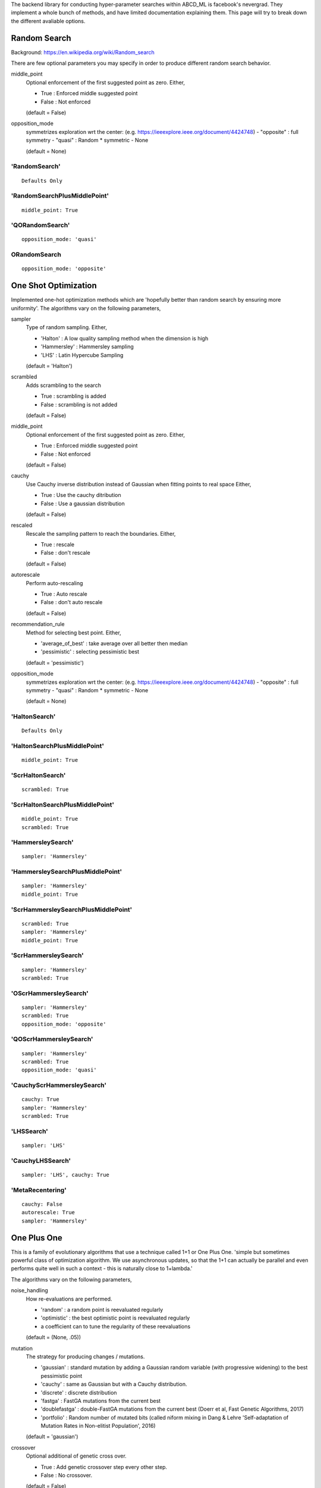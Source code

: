.. _SearchTypes:


The backend library for conducting hyper-parameter searches within ABCD_ML is facebook's nevergrad.
They implement a whole bunch of methods, and have limited documentation explaining them.
This page will try to break down the different avaliable options.


Random Search
=============
Background: https://en.wikipedia.org/wiki/Random_search

There are few optional parameters you may specify in order to produce different random search behavior.

middle_point
    Optional enforcement of the first suggested point as zero.
    Either,

    - True : Enforced middle suggested point
    - False : Not enforced

    (default = False)

opposition_mode
    symmetrizes exploration wrt the center: (e.g. https://ieeexplore.ieee.org/document/4424748)
    - "opposite" : full symmetry 
    - "quasi" : Random * symmetric
    - None

    (default = None)


'RandomSearch'
**************

::

    Defaults Only

'RandomSearchPlusMiddlePoint'
*****************************

::

    middle_point: True

'QORandomSearch'
********************

::

    opposition_mode: 'quasi'


ORandomSearch
******************

::

    opposition_mode: 'opposite'



One Shot Optimization
=====================
Implemented one-hot optimization methods which are 'hopefully better than random search by ensuring more uniformity'.
The algorithms vary on the following parameters,


sampler
    Type of random sampling. Either,

    - 'Halton' : A low quality sampling method when the dimension is high
    - 'Hammersley' : Hammersley sampling
    - 'LHS' : Latin Hypercube Sampling

    (default = 'Halton')

scrambled
    Adds scrambling to the search

    - True : scrambling is added
    - False : scrambling is not added

    (default = False)

middle_point
    Optional enforcement of the first suggested point as zero.
    Either,

    - True : Enforced middle suggested point
    - False : Not enforced

    (default = False)

cauchy
    Use Cauchy inverse distribution instead of Gaussian when fitting points to real space
    Either,

    - True : Use the cauchy ditribution 
    - False : Use a gaussian distribution

    (default = False)

rescaled
    Rescale the sampling pattern to reach the boundaries.
    Either,

    - True : rescale
    - False : don't rescale

    (default = False)

autorescale
    Perform auto-rescaling

    - True : Auto rescale
    - False : don't auto rescale

    (default = False)


recommendation_rule
    Method for selecting best point.
    Either,
   
    - 'average_of_best' : take average over all better then median
    - 'pessimistic' : selecting pessimistic best
    
    (default = 'pessimistic')

opposition_mode
    symmetrizes exploration wrt the center: (e.g. https://ieeexplore.ieee.org/document/4424748)
    - "opposite" : full symmetry 
    - "quasi" : Random * symmetric
    - None

    (default = None)


'HaltonSearch'
**************

::

    Defaults Only


'HaltonSearchPlusMiddlePoint'
*****************************

::

    middle_point: True


'ScrHaltonSearch'
*****************

::

    scrambled: True 


'ScrHaltonSearchPlusMiddlePoint'
********************************

::

    middle_point: True
    scrambled: True

'HammersleySearch'
******************

::

    sampler: 'Hammersley'


'HammersleySearchPlusMiddlePoint'
*********************************

::

    sampler: 'Hammersley'
    middle_point: True 

'ScrHammersleySearchPlusMiddlePoint'
************************************

::

    scrambled: True
    sampler: 'Hammersley'
    middle_point: True

'ScrHammersleySearch'
*********************

::

    sampler: 'Hammersley'
    scrambled: True


'OScrHammersleySearch'
************************

::

    sampler: 'Hammersley'
    scrambled: True
    opposition_mode: 'opposite'


'QOScrHammersleySearch'
*************************

::

    sampler: 'Hammersley'
    scrambled: True
    opposition_mode: 'quasi'


'CauchyScrHammersleySearch'
***************************

::

    cauchy: True
    sampler: 'Hammersley'
    scrambled: True

'LHSSearch'
***********

::

    sampler: 'LHS'

'CauchyLHSSearch'
*****************

::

    sampler: 'LHS', cauchy: True

'MetaRecentering'
*****************

::

    cauchy: False
    autorescale: True
    sampler: 'Hammersley'



One Plus One
=============
This is a family of evolutionary algorithms that use a technique called 1+1 or One Plus One.
'simple but sometimes powerful class of optimization algorithm.
We use asynchronous updates, so that the 1+1 can actually be parallel and even
performs quite well in such a context - this is naturally close to 1+lambda.'

The algorithms vary on the following parameters,

noise_handling
    How re-evaluations are performed.
    
    - 'random' : a random point is reevaluated regularly
    - 'optimistic' : the best optimistic point is reevaluated regularly
    - a coefficient can to tune the regularity of these reevaluations

    (default = (None, .05))

mutation
    The strategy for producing changes / mutations.

    - 'gaussian' : standard mutation by adding a Gaussian random variable (with progressive widening) to the best pessimistic point
    - 'cauchy' : same as Gaussian but with a Cauchy distribution.
    - 'discrete' : discrete distribution
    - 'fastga' : FastGA mutations from the current best
    - 'doublefastga' : double-FastGA mutations from the current best (Doerr et al, Fast Genetic Algorithms, 2017)
    - 'portfolio' : Random number of mutated bits (called niform mixing in Dang & Lehre 'Self-adaptation of Mutation Rates in Non-elitist Population', 2016)

    (default = 'gaussian')

crossover
    Optional additional of genetic cross over.

    - True : Add genetic crossover step every other step.
    - False : No crossover.
    
    (default = False)



'OnePlusOne'
*************************************************

::

    Defaults Only


'NoisyOnePlusOne'
*********************************************************

::
    
    noise_handling: 'random'


'OptimisticNoisyOnePlusOne'
*********************************************************

::
    
    noise_handling: 'optimistic'


'DiscreteOnePlusOne'
*********************************************************

::
    
    mutation: 'discrete'


'OptimisticDiscreteOnePlusOne'
*********************************************************

::
    
    noise_handling: 'optimistic'
    mutation: 'discrete'


'NoisyDiscreteOnePlusOne'
*********************************************************

::
    
    noise_handling: ('random', 1.0)
    mutation: 'discrete'


'DoubleFastGADiscreteOnePlusOne'
*********************************************************

::
    
    mutation: 'doublefastga'


'FastGADiscreteOnePlusOne'
*********************************************************

::
    
    mutation: 'fastga'


'DoubleFastGAOptimisticNoisyDiscreteOnePlusOne'
*********************************************************

::
    
    noise_handling: 'optimistic'
    mutation: 'doublefastga'


'FastGAOptimisticNoisyDiscreteOnePlusOne'
*********************************************************

::
    
    noise_handling: 'optimistic'
    mutation: 'fastga'


'FastGANoisyDiscreteOnePlusOne'
*********************************************************

::
    
    noise_handling: 'random'
    mutation: 'fastga'


'PortfolioDiscreteOnePlusOne'
*********************************************************

::
    
    mutation: 'portfolio'


'PortfolioOptimisticNoisyDiscreteOnePlusOne'
*********************************************************

::
    
    noise_handling: 'optimistic'
    mutation: 'portfolio'


'PortfolioNoisyDiscreteOnePlusOne'
*********************************************************

::
    
    noise_handling: 'random'
    mutation: 'portfolio'


'CauchyOnePlusOne'
*********************************************************

::
    
    mutation: 'cauchy'


'RecombiningOptimisticNoisyDiscreteOnePlusOne'
*********************************************************

::
    
    crossover: True
    mutation: 'discrete'
    noise_handling: 'optimistic'


'RecombiningPortfolioOptimisticNoisyDiscreteOnePlusOne'
*********************************************************

::
    
    crossover: True
    mutation: 'portfolio'
    noise_handling: 'optimistic'


CMA
===
This refers to the covariance matrix adaptation evolutionary optimzation strategy
Background: https://en.wikipedia.org/wiki/CMA-ES

The following parameter is changed

diagonal
    To use the diagonal version of CMA (advised in large dimensions)

    - True : Use diagonal
    - False : Don't use diagonal

'CMA'
*****

::

    Defaults Only

'DiagonalCMA'
*************

::

    diagonal: True


Further variants of CMA include CMA with test based population size adaption.
It sets Population-size equal to lambda = 4 x dimension.
It further introduces the parameters:

popsize_adaption
    To use CMA with popsize adaptation

    - True : Use popsize adaptation
    - False : Don't...

covariance_memory
    Use covariance_memory

    - True : Use covariance
    - False : Don't...



'EDA'
*************

::

    popsize_adaption: False
    covariance_memory: False


'PCEDA'
*************

::

    popsize_adaption: True
    covariance_memory: False

'MPCEDA'
*************

::

    popsize_adaption: True
    covariance_memory: True

'MEDA'
*************

::

    popsize_adaption: False
    covariance_memory: True


Evolution Strategies
=====================

Experimental evolution-strategy-like algorithms. Seems to use mutations and cross-over.
The following parameters can be changed

recombination_ratio
    If 1 then will recombine all of the population, if 0 then won't use any combinations
    just mutations

    (default = 0)

popsize
    The number of individuals in the population

    (default = 40)

offsprings
    The number of offspring from every generation

    (default = None)

only_offsprings
    If true then only keep offspring, none of the original population.

    (default = False)


'ES'
************

::

    recombination_ratio: 0
    popsize: 40
    offsprings: 60
    only_offsprings: True


'RecES'
************

::

    recombination_ratio:1
    popsize: 40
    offsprings: 60
    only_offsprings: True


'RecMixES'
************

::

    recombination_ratio: 1
    popsize: 40
    offsprings: 20
    only_offsprings: False


'RecMutDE'
************

::

    recombination_ratio: 1
    popsize: 40
    offsprings: None
    only_offsprings: False


'MixES'
************

::

    recombination_ratio: 0
    popsize: 40
    offsprings: 20
    only_offsprings: False


'MutDE'
************

::

    recombination_ratio: 0
    popsize: 40
    offsprings: None
    only_offsprings: False
 

Differential Evolution
======================

Background: https://en.wikipedia.org/wiki/Differential_evolution

In the below descriptions the different DE choices vary on a few different parameters.

initialization 
    The algorithm/distribution used for the initialization phase.
    Either,

    - 'LHS' : Latin Hypercube Sampling
    - 'QR' : Quasi-Random
    - 'gaussian' : Normal Distribution

    (default = 'gaussian')

scale
    The scale of random component of the updates

    Either,
    
    - 'mini' : 1 / sqrt(dimension)
    - 1 : no change

    (default = 1)

crossover
    The crossover rate value / strategy used during DE.
    Either,

    - 'dimension' : crossover rate of  1 / dimension
    - 'random' : different random (uniform) crossover rate at each iteration
    - 'onepoint' : one point crossover
    - 'twopoints' : two points crossover
    
    (default = .5)

popsize
    The size of the population to use.
    Either,

    - 'standard' : max(num_workers, 30)
    - 'dimension' : max(num_workers, 30, dimension +1)
    - 'large' : max(num_workers, 30, 7 * dimension)
    
    Note: dimension refers to the dimensions of the hyperparameters being searched over.
    'standard' by default.s

    (default = 'standard')

recommendation
    Choice of the criterion for the best point to recommend.
    Either,

    - 'optimistic' : best
    - 'noisy' : add noise to choice of best

    (default = 'optimistic')

'DE'
****

::

    Defaults Only


'OnePointDE'
************

::

    crossover: 'onepoint'

'TwoPointsDE'
*************

::

    crossover: 'twopoint'


'LhsDE'
*******

::

    initialization: 'LHS'

'QrDE'
******

::

    initialization: 'QE'
    

'MiniDE'
********

::

    scale: 'mini'


'MiniLhsDE'
***********

::

    initialization: 'LHS'
    scale: 'mini'


'MiniQrDE'
***********

::

    initialization: 'QE'
    scale: 'mini'


'NoisyDE'
**********

::

    recommendation: 'noisy'

'AlmostRotationInvariantDE'
***************************

::

    crossover: .9


'AlmostRotationInvariantDEAndBigPop'
************************************

::

    crossover: .9
    popsize: 'dimension'


'RotationInvariantDE'
*********************

::

    crossover: 1
    popsize: 'dimension'


'BPRotationInvariantDE'
***********************

::

    crossover: 1
    popsize: 'large'



Algorithm Selection
=====================

Algorithm selection works by first splitting the search budget up between trying different 
search algorithms, and the 'budget_before_choosing' is up, it uses the rest of the search
budget on the strategy that did the best.

In the case that budget_before_choosing is 1, then the algorithm is a passive portfolio of
the different options, and will split the full budget between all of them.

The parameter options refers to the algorithms it tries before choosing.


'ASCMA2PDEthird'
******************

::

    options: ['CMA', 'TwoPointsDE']
    budget_before_choosing: 1/3


'ASCMADEQRthird'
*****************

::

    options: ['CMA', 'LhsDE', 'ScrHaltonSearch']
    budget_before_choosing: 1/3



'ASCMADEthird'
*****************

::

    options: ['CMA', 'LhsDE']
    budget_before_choosing: 1/3



'TripleCMA'
*****************

::

    options: ['CMA', 'CMA', 'CMA']
    budget_before_choosing: 1/3


'MultiCMA'
*****************

::

    options: ['CMA', 'CMA', 'CMA']
    budget_before_choosing: 1/10


'MultiScaleCMA'
*****************

::

    options: ['CMA', 'ParametrizedCMA(scale=1e-3)', 'ParametrizedCMA(scale=1e-6)']
    budget_before_choosing: 1/3



'Portfolio'
****************

::

    options: ['CMA', 'TwoPointsDE', 'ScrHammersleySearch']
    budget_before_choosing: 1


'ParaPortfolio'
****************

::

    options: ['CMA', 'TwoPointsDE', 'PSO', 'SQP', 'ScrHammersleySearch']
    budget_before_choosing: 1


'SQPCMA'
************

::

    options: ['CMA', n_jobs - n_jobs // 2 'SQP']
    budget_before_choosing: 1




Competence Maps
=====================

Competence Maps essentially just automatically select an algorithm based on the parameters
passed, the number of workers, the budget, ect...



'NGO'
*****************
Nevergrad optimizer by competence map., Based on One-Shot options


'CM'
*****
Competence map, simplest


'CMandAS'
**********
Competence map, with algorithm selection in one of the cases 


'CMandAS2'
***********
Competence map, with algorithm selection in one of the cases (3 CMAs).


'CMandAS3'
***********
Competence map, with algorithm selection in one of the cases (3 CMAs).


'Shiva'
*********
"Shiva" choices - "Nevergrad optimizer by competence map"





Misc.
=====================
These optimizers did not seem to naturally fall into a category. Brief descriptions are listed below.


'NaiveIsoEMNA'
***************
Estimation of Multivariate Normal Algorithm
This algorithm is quite efficient in a parallel context, i.e. when
the population size is large.


'TBPSA'
***************
Test-based population-size adaptation, for noisy problems where the best points will be an
average of the final population.


'NaiveTBPSA'
***************
Test-based population-size adaptation
Where the best point is the best point, no average across final population.



'NoisyBandit'
**************
Noisy bandit simple optimization



'PBIL'
*********
Population based incremental learning 
"Implementation of the discrete algorithm PBIL"
https://www.ri.cmu.edu/pub_files/pub1/baluja_shumeet_1994_2/baluja_shumeet_1994_2.pdf



'PSO'
********
Standard Particle Swarm Optimisation, but no randomization of the population order.



'SQP'
*******
Scipy Minimize Base
See: https://docs.scipy.org/doc/scipy-1.1.0/reference/generated/scipy.optimize.minimize.html
Note: does not support multiple jobs at once.



'SPSA'
********
The First order SPSA algorithm, See: https://en.wikipedia.org/wiki/Simultaneous_perturbation_stochastic_approximation
Note: does not support multiple jobs at once.


'SplitOptimizer'
*****************
Combines optimizers, each of them working on their own variables.
By default uses CMA and RandomSearch's


'cGA'
*******
Implementation of the discrete Compact Genetic Algorithm (cGA)
https://pdfs.semanticscholar.org/4b0b/5733894ffc0b2968ddaab15d61751b87847a.pdf



'chainCMAPowell'
*****************
A chaining consists in running algorithm 1 during T1, then algorithm 2 during T2, then algorithm 3 during T3, etc.
Each algorithm is fed with what happened before it. This 'chainCMAPowell' chains first 'CMA' then the 'Powell' optimizers.
Note: does not support multiple jobs at once.



Experimental Variants
=====================

Nevergrad also comes with a number of Experimental variants, to see all of the different options run:

::

    import nevergrad as ng
    import nevergrad.optimization.experimentalvariants
    print(sorted(ng.optimizers.registry.keys()))